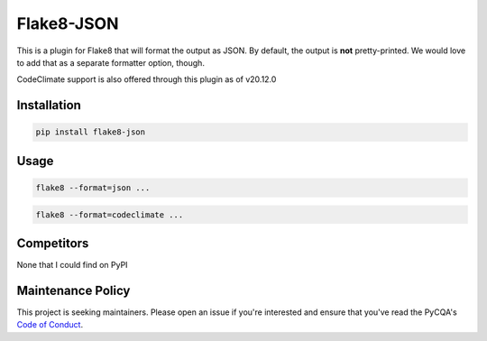 Flake8-JSON
===========

This is a plugin for Flake8 that will format the output as JSON. By default,
the output is **not** pretty-printed. We would love to add that as a separate
formatter option, though.

CodeClimate support is also offered through this plugin as of v20.12.0


Installation
------------

.. code-block:: bash

    pip install flake8-json


Usage
-----

.. code-block:: bash

    flake8 --format=json ...

.. code-block:: bash

    flake8 --format=codeclimate ...


Competitors
-----------

None that I could find on PyPI


Maintenance Policy
------------------

This project is seeking maintainers. Please open an issue if you're interested
and ensure that you've read the PyCQA's `Code of Conduct`_.


.. _Code of Conduct:
    http://meta.pycqa.org/en/latest/code-of-conduct.html

